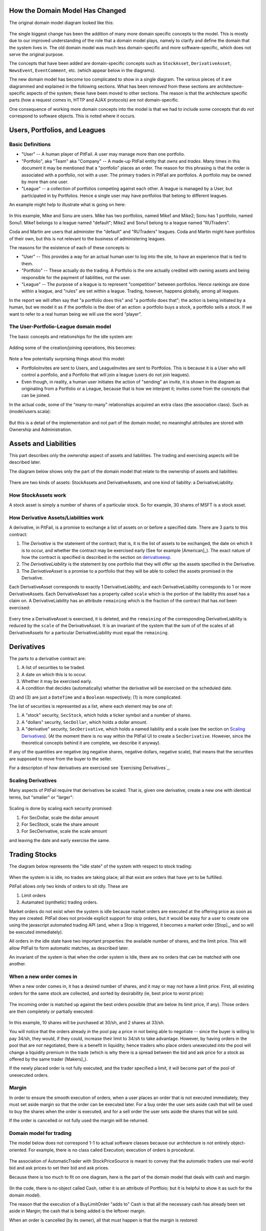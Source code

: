 
How the Domain Model Has Changed
================================

The original domain model diagram looked like this:

.. figure:: figures/domain/original-domain.pdf
    :width: 90%

The single biggest change has been the addition of many more domain specific
concepts to the model. This is mostly due to our improved understanding of the
role that a domain model plays, namely to clarify and define the domain that
the system lives in. The old domain model was much less domain-specific and
more software-specific, which does not serve the original purpose.

The concepts that have been added are domain-specific concepts such as
``StockAsset``, ``DerivativeAsset``, ``NewsEvent``, ``EventComment``, etc.
(which appear below in the diagrams).

The new domain model has become too complicated to show in a single diagram.
The various pieces of it are diagrammed and explained in the following
sections. What has been *removed* from these sections are architecture-specific
aspects of the system; these have been moved to other sections. The reason is
that the architecture specific parts (how a request comes in, HTTP and AJAX
protocols) are not domain-specific.

One consequence of working more domain concepts into the model is that we had
to include some concepts that do *not* correspond to software objects. This is
noted where it occurs.

Users, Portfolios, and Leagues
==============================

Basic Definitions
-----------------

* "User" -- A human player of PitFail. A user may manage more than one
  portfolio.

* "Portfolio", aka "Team" aka "Company" -- A made-up PitFail entity that *owns*
  and *trades*. Many times in this document it may be mentioned that a
  "portfolio" places an order. The reason for this phrasing is that the order
  is associated with a portfolio, not with a user. The primary traders in
  PitFail are portfolios. A portfolio may be owned by more than one user.

* "League" -- a collection of portfolios competing against each other. A league
  is managed by a User, but participated in by Portfolios. Hence a single user
  may have portfolios that belong to different leagues.
  
An example might help to illustrate what is going on here:

.. figure:: figures/domain/user-example
    :width: 90%

In this example, Mike and Sonu are users. Mike has two portfolios, named Mike1
and Mike2; Sonu has 1 portfolio, named Sonu1. Mike1 belongs to a league named
"default"; Mike2 and Sonu1 belong to a league named "RUTraders".

Coda and Martin are users that administer the "default" and "RUTraders"
leagues. Coda and Martin might have portfolios of their own, but this is not
relevant to the business of administering leagues.

The reasons for the existence of each of these concepts is:

* "User" -- This provides a way for an actual human user to log into the site,
  to have an experience that is tied to them.
  
* "Portfolio" -- These actually do the trading. A Portfolio is the one actually
  credited with owning assets and being responsible for the payment of
  liabilities, *not* the user.
  
* "League" -- The purpose of a league is to represent "competition" between
  portfolios. Hence rankings are done within a league, and "rules" are set
  within a league. Trading, however, happens globally, among all leagues.

In the report we will often say that "a portfolio does this" and "a portfolio
does that"; the action is being initiated by a human, but we model it as if the
portfolio is the doer of an action: a portfolio buys a stock, a portfolio sells
a stock. If we want to refer to a real human being we will use the word
"player".

The User-Portfolio-League domain model
--------------------------------------

The basic concepts and relationships for the idle system are:

.. figure:: figures/domain/users
    :width: 90%

Adding some of the creation/joining operations, this becomes:

.. figure:: figures/domain/users2
    :width: 90%

Note a few potentially surprising things about this model:

* PortfolioInvites are sent to Users, and LeagueInvites are sent to Portfolios.
  This is because it is a User who will control a portfolio, and a Portfolio
  that will join a league (users do not join leagues).
  
* Even though, in reality, a human user initiates the action of "sending" an
  invite, it is shown in the diagram as originating from a Portfolio or a
  League, because that is how we interpret it; invites  come from the concepts
  that can be joined.

In the actual code, some of the "many-to-many" relationships acquired an extra
class (the association class). Such as (model/users.scala):

.. figure:: figures/domain/association
    :width: 90%

But this is a detail of the implementation and not part of the domain model; no
meaningful attributes are stored with Ownership and Administration.

Assets and Liabilities
======================

This part describes only the *ownership* aspect of assets and liabilities. The
trading and exercising aspects will be described later.

The diagram below shows only the part of the domain model that relate to the
ownership of assets and liabilities:

.. figure:: figures/domain/assets
    :width: 90%

There are two kinds of assets: StockAssets and DerivativeAssets, and one kind
of liability: a DerivativeLiability.

How StockAssets work
--------------------

A stock asset is simply a number of shares of a particular stock. So for
example, 30 shares of MSFT is a stock asset.

How Derivative Assets/Liabilities work
--------------------------------------

A derivative, in PitFail, is a promise to exchange a list of assets on or
before a specified date. There are 3 parts to this contract:

1. The *Derivative* is the statement of the contract; that is, it is the list
   of assets to be exchanged, the date on which it is to occur, and whether the
   contract may be exercised early (See for example [American]_). The exact
   nature of how the contract is specified is described in the section on
   derivativeexp_.
   
2. The *DerivativeLiability* is the statement by one portfolio that they will
   offer up the assets specified in the Derivative.
   
3. The *DerivativeAsset* is a promise to a portfolio that they will be able to collect
   the assets promised in the Derivative.
   
Each DerivativeAsset corresponds to exactly 1 DerivativeLiability, and each
DerivativeLiability corresponds to 1 or more DerivativeAssets. Each
DerivativeAsset has a property called ``scale`` which is the portion of the
liability this asset has a claim on. A DerivativeLiability has an attribute
``remaining`` which is the fraction of the contract that has *not* been
exercised:

.. figure:: figures/domain/scale
    :width: 90%

Every time a DerivativeAsset is exercised, it is deleted, and the ``remaining``
of the corresponding DerivativeLiability is reduced by the ``scale`` of the
DerivativeAsset. It is an invariant of the system that the sum of of the scales
of all DerivativeAssets for a particular DerivativeLiability must equal the
``remaining``.

.. _derivativeexp:

Derivatives
===========

The parts to a derivative contract are:

1. A list of securities to be traded.
   
2. A date on which this is to occur.
   
3. Whether it may be exercised early.
   
4. A condition that decides (automatically) whether the derivative will be
   exercised on the scheduled date.

(2) and (3) are just a ``DateTime`` and a ``Boolean`` respectively; (1) is
more complicated.

The list of securities is represented as a list, where each element may be one
of:

1. A "stock" security, ``SecStock``, which holds a ticker symbol and a number
   of shares.

2. A "dollars" security, ``SecDollar``, which holds a dollar amount.
   
3. A "derivative" security, ``SecDerivative``, which holds a named liability
   and a scale (see the section on `Scaling Derivatives`_). (At the moment
   there is no way within the PitFail UI to create a ``SecDerivative``.
   However, since the theoretical concepts behind it are complete, we describe
   it anyway).
   
If any of the quantities are negative (eg negative shares, negative dollars,
negative scale), that means that the securities are supposed to move from the
buyer to the seller.

For a descripton of how derivatives are exercised see `Exercising
Derivatives`_.
   
Scaling Derivatives
-------------------

Many aspects of PitFail require that derivatives be scaled. That is, given one
derivative, create a new one with identical terms, but "smaller" or "larger":

.. figure:: figures/domain/scale
    :width: 90%

Scaling is done by scaling each security promised:

1. For SecDollar, scale the dollar amount
   
2. For SecStock, scale the share amount
   
3. For SecDerivative, scale the scale amount
   
and leaving the date and early exercise the same.

Trading Stocks
==============

The diagram below represents the "idle state" of the system with respect to
stock trading:

.. figure:: figures/domain/trading
    :width: 90%

When the system is is idle, no trades are taking place; all that exist are
orders that have yet to be fulfilled.

PitFail allows only two kinds of orders to sit idly. These are

1. Limit orders
   
2. Autamated (synthetic) trading orders.

Market orders do not exist when the system is idle because market orders are
executed at the offering price as soon as they are created. PitFail does not
provide explicit support for stop orders, but it would be easy for a user to
create one using the javascript automated trading API (and, when a Stop is
triggered, it becomes a market order [Stop]_, and so will be executed
immediately).

All orders in the idle state have two important properties: the available
number of shares, and the limit price. This will allow PitFail to form
automatic matches, as described later.

An invariant of the system is that when the order system is Idle, there are no
orders that can be matched with one another.

When a new order comes in
-------------------------

When a new order comes in, it has a desired number of shares, and it may or may
not have a limit price. First, all existing orders for the same stock are
collected, and sorted by desirability (ie, best price to worst price):

.. figure:: figures/domain/available1
    :width: 90%

The incoming order is matched up against the best orders possible (that are
below its limit price, if any). Those orders are then completely or partially
executed:

.. figure:: figures/domain/execution
    :width: 90%

In this example, 10 shares will be purchased at 30/sh, and 2 shares at 33/sh.

You will notice that the orders already *in* the pool pay a price in not being
able to negotiate -- since the buyer is willing to pay 34/sh, they would, if
they could, increase their limit to 34/sh to take advantage. However, by having
orders in the pool that are *not* negotiated, there is a benefit in liquidity;
hence traders who place orders unexecuted into the pool will change a liquidity
premium in the trade (which is why there is a spread between the bid and ask
price for a stock as offered by the same trader [Makers]_).

If the newly placed order is not fully executed, and the trader specified a
limit, it will become part of the pool of unexecuted orders.

Margin
------

In order to ensure the smooth execution of orders, when a user places an order
that is not executed immediately, they must set aside margin so that the order
can be executed later. For a buy order the user sets aside cash that will be
used to buy the shares when the order is executed, and for a sell order the
user sets aside the shares that will be sold.

If the order is cancelled or not fully used the margin will be returned.

Domain model for trading
------------------------

The model below does not correspond 1-1 to actual software classes because our
architecture is not entirely object-oriented. For example, there is no class
called Execution; execution of orders is procedural.

.. figure:: figures/domain/trading2
    :width: 90%

The association of AutomaticTrader with StockPriceSource is meant to convey
that the automatic traders use real-world bid and ask prices to set their bid
and ask prices.

Because there is too much to fit on one diagram, here is the part of the domain
model that deals with cash and margin:

.. figure:: figures/domain/trading3
    :width: 90%

(In the code, there is no object called Cash, rather it is an attribute of
Portfloio; but it is helpful to show it as such for the domain model).

The reason that the execution of a BuyLimitOrder "adds to" Cash is that all the
necessary cash has already been set aside in Margin; the cash that is being
added is the leftover margin.

When an order is cancelled (by its owner), all that must happen is that the
margin is restored:

.. figure::  figures/domain/trading4
    :width: 90%

Dividends
=========

It is very important for PitFail to keep track of dividends paid by stocks,
for two reasons:

1. It would be unrealistic in a particularly unsettling way: stocks that will
   never pay dividends have no value; why are we trading them?
   
2. Because PitFail players will own stocks that pay dividends, and every time a
   dividend is paid the stock price drops abruptly, players would not
   appreciate having the price drop if they do not receive a dividend in
   return.

Periodically, PitFail queries Yahoo Finance to see if stocks owned by the
players have paid dividends. If they have, the system will pay dividends to the
player, in what is represented here (though not in the code) as a
``DividendEvent``:

.. figure:: figures/domain/dividends1
    :width: 90%

The ``DividendPayment`` object is created only to allow the user to view the
history of their dividend payments.

News
====

The purpose of "news" is to show PitFail players to see what other PitFail
players have been doing. Importantly, News is not part of actual trading; this
is just for seeing what's going on.

This means that a single news event has associations with a lot of other
concepts, but not in a way that affects the rest of the program: it's just
point out, for example, which derivative was traded when reporting that a
derivative was traded.

The basic model for News is:

.. figure:: figures/domain/news1
    :width: 90%

only two actions are shown here; there are a lot so they are split up across
multiple diagrams.

Buying and selling stocks, as shown above, refer to the Portfolio who "did" the
action, and the information about what was bought or sold. This only applies to
orders that are executed (either immediately or later). Orders that are delayed
will generate another kind of an event.

Derivative Trading has the following kinds of events:

.. figure:: figures/domain/news2
    :width: 90%

``from`` and ``to`` are shown as separate concepts even though they are
instances of the same class, because they play a different role in these
events: one is the portfolio making the offer, the other is the portfolio
receiving, and possible accepting, the offer.

For Auctions we have:

.. figure:: figures/domain/news3
    :width: 90%

There are other associations which are not shown, that relate to voting. These
are described in the section on voting.

Placing orders that get delayed are described by:

.. figure:: figures/domain/news4
    :width: 90%

Where the associated portfolio is the one who performed the buy or sell.

There is one more event for exercising derivatives:

.. .. figure:: news5

Where the associated portfolio is the one who did the exercising.

Voting
======

When players enter into a contract involving a derivative, the following assets
are moved:

.. figure:: figures/domain/voting1
    :width: 90%

If owning the asset (being in the buyer side of the contract) pays off more
than the cash payed, the buyer is happy. If owning the liability (being in the
seller side of the contract) is not bad enough to negate the cash received, the
seller got a good deal. These are not necessarily mutually exclusive.

Now, say a third player, the Voter, looks at his news feed and thinks that the
buyer got a good deal (and maybe the seller too, but that is not relevant yet).
The Voter would be happy with an arrangement like the following:

.. figure:: figures/domain/voting2
    :width: 90%

where the derivative in green resembles the derivative in black, and the cash
in green resembles the cash in black. (As in, if it was a good deal for him,
it's a good deal for me too. Not necessarily true, but it could be true
sometimes).

When two portfolios enter a derivative, an object is created called
``DerivativeBuyerSetAside`` (there is a nearly identical process for sellers,
which is discussed next):

.. figure:: figures/domain/voting3
    :width: 90%

(remember, the Derivative holds the terms of the contract, and the
DerivativeAsset and DerivativeLiability show who owns which end).

The DerivativeBuyerSetAside holds one attribute, which is the "amount" left to
be voted on. For the precise meaning of this scale, see the section on `Scaling
Derivatives`_.

The ``scale`` remaining starts out at 3%. When the first voter votes in favor
of the buyer, they enter into a contract with the seller that is identical to
the original derivative, but scaled to 1.5% (= 3%/2). He also pays the seller
1.5% of what the original buyer paid:

.. figure:: figures/domain/voting4
    :width: 90%

The ``scale`` remaining is then cut by half to 1.5%.

Now if another player votes, they will realize 0.75% of the original trade:

.. figure:: figures/domain/voting5
    :width: 90%

Votes are recorded and associated with the origanal NewsEvent, so that a score
of buyer-votes and seller votes can be calculated:

.. figure:: figures/domain/voting6
    :width: 90%

Comments
========

Compared to voting, comments are refreshingly simple.

Users, not portfolios, cast comments. A comment is associated with a news
event:

.. figure:: figures/domain/comments1
    :width: 90%

Auto Trades
===========

While the system is idle, an auto-trade is represented as:

.. figure:: figures/domain/auto1
    :width: 90%

When a player runs an AutoTrade, we have what we conceptually (though not in
the code) call an AutoTradeEvent:

.. figure:: figures/domain/auto2
    :width: 90%

The ``JSAPI`` is a set of JavaScript functions and corresponding server-side
handlers that allow the Auto Trade to actually perform actions.



